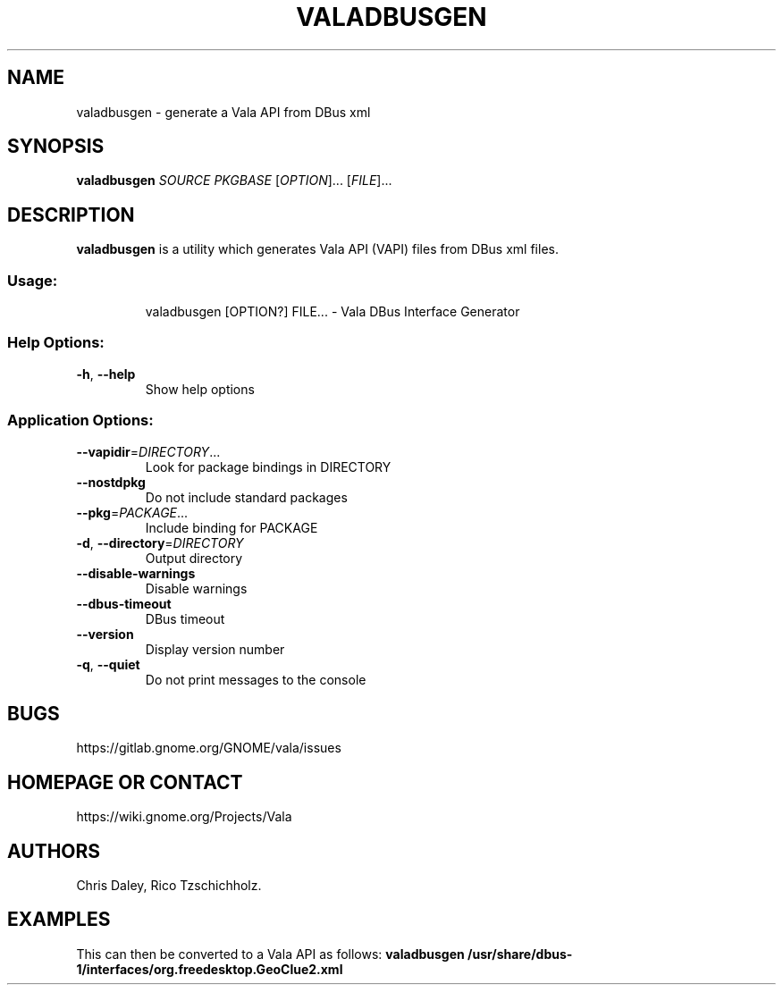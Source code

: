 .\" DO NOT MODIFY THIS FILE!  It was generated by help2man 1.47.8.
.TH VALADBUSGEN "1" "March 2019" "valadbusgen DBus Interface Generator 0.44.1" "User Commands"
.SH NAME
valadbusgen \- generate a Vala API from DBus xml
.SH SYNOPSIS
.B valadbusgen \fISOURCE\fP \fIPKGBASE\fP
[\fIOPTION\fR]... [\fIFILE\fR]...
.SH DESCRIPTION
.B valadbusgen
is a utility which generates Vala API (VAPI) files from DBus xml files.
.SS "Usage:"
.IP
valadbusgen [OPTION?] FILE... \- Vala DBus Interface Generator
.SS "Help Options:"
.TP
\fB\-h\fR, \fB\-\-help\fR
Show help options
.SS "Application Options:"
.TP
\fB\-\-vapidir\fR=\fI\,DIRECTORY\/\fR...
Look for package bindings in DIRECTORY
.TP
\fB\-\-nostdpkg\fR
Do not include standard packages
.TP
\fB\-\-pkg\fR=\fI\,PACKAGE\/\fR...
Include binding for PACKAGE
.TP
\fB\-d\fR, \fB\-\-directory\fR=\fI\,DIRECTORY\/\fR
Output directory
.TP
\fB\-\-disable\-warnings\fR
Disable warnings
.TP
\fB\-\-dbus\-timeout\fR
DBus timeout
.TP
\fB\-\-version\fR
Display version number
.TP
\fB\-q\fR, \fB\-\-quiet\fR
Do not print messages to the console
.SH BUGS
https://gitlab.gnome.org/GNOME/vala/issues
.SH "HOMEPAGE OR CONTACT"
https://wiki.gnome.org/Projects/Vala
.SH AUTHORS
Chris Daley, Rico Tzschichholz.
.SH EXAMPLES
This can then be converted to a Vala API as follows:
.B valadbusgen /usr/share/dbus-1/interfaces/org.freedesktop.GeoClue2.xml

